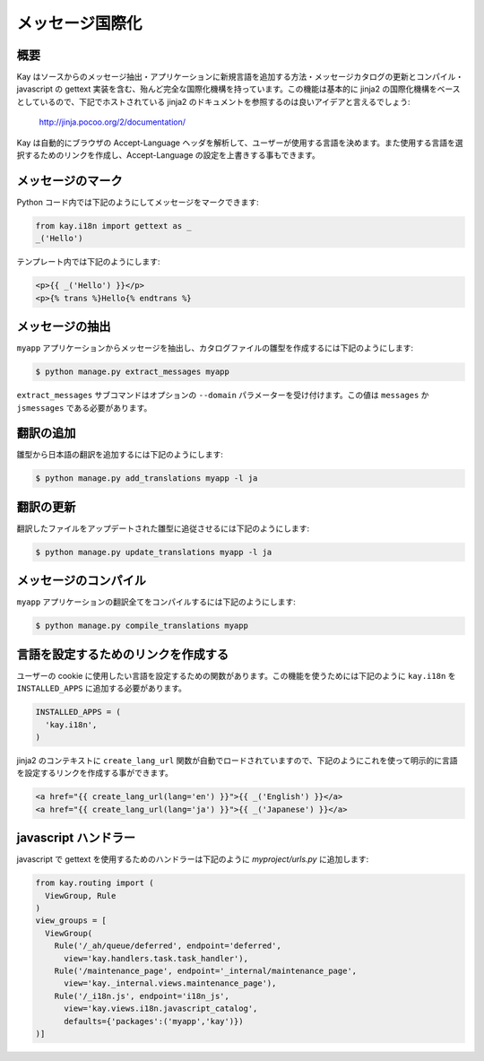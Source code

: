 ================
メッセージ国際化
================

概要
----

Kay はソースからのメッセージ抽出・アプリケーションに新規言語を追加する方法・メッセージカタログの更新とコンパイル・javascript の gettext 実装を含む、殆んど完全な国際化機構を持っています。この機能は基本的に jinja2 の国際化機構をベースとしているので、下記でホストされている jinja2 のドキュメントを参照するのは良いアイデアと言えるでしょう:

  http://jinja.pocoo.org/2/documentation/

Kay は自動的にブラウザの Accept-Language ヘッダを解析して、ユーザーが使用する言語を決めます。また使用する言語を選択するためのリンクを作成し、Accept-Language の設定を上書きする事もできます。

メッセージのマーク
------------------

Python コード内では下記のようにしてメッセージをマークできます:

.. code-block:: python

  from kay.i18n import gettext as _
  _('Hello')

テンプレート内では下記のようにします:

.. code-block:: html

  <p>{{ _('Hello') }}</p>
  <p>{% trans %}Hello{% endtrans %}


メッセージの抽出
----------------

``myapp`` アプリケーションからメッセージを抽出し、カタログファイルの雛型を作成するには下記のようにします:

.. code-block:: bash

   $ python manage.py extract_messages myapp

``extract_messages`` サブコマンドはオプションの ``--domain`` パラメーターを受け付けます。この値は ``messages`` か ``jsmessages`` である必要があります。

翻訳の追加
----------

雛型から日本語の翻訳を追加するには下記のようにします:

.. code-block:: bash

  $ python manage.py add_translations myapp -l ja

翻訳の更新
----------

翻訳したファイルをアップデートされた雛型に追従させるには下記のようにします:

.. code-block:: bash

   $ python manage.py update_translations myapp -l ja


メッセージのコンパイル
----------------------

``myapp`` アプリケーションの翻訳全てをコンパイルするには下記のようにします:

.. code-block:: bash

  $ python manage.py compile_translations myapp


言語を設定するためのリンクを作成する
------------------------------------

ユーザーの cookie に使用したい言語を設定するための関数があります。この機能を使うためには下記のように ``kay.i18n`` を ``INSTALLED_APPS`` に追加する必要があります。

.. code-block:: python

  INSTALLED_APPS = (
    'kay.i18n',
  )

jinja2 のコンテキストに ``create_lang_url`` 関数が自動でロードされていますので、下記のようにこれを使って明示的に言語を設定するリンクを作成する事ができます。

.. code-block:: html

  <a href="{{ create_lang_url(lang='en') }}">{{ _('English') }}</a>
  <a href="{{ create_lang_url(lang='ja') }}">{{ _('Japanese') }}</a>


javascript ハンドラー
---------------------

javascript で gettext を使用するためのハンドラーは下記のように
`myproject/urls.py` に追加します:

.. code-block:: python

   from kay.routing import (
     ViewGroup, Rule
   )
   view_groups = [
     ViewGroup(
       Rule('/_ah/queue/deferred', endpoint='deferred',
         view='kay.handlers.task.task_handler'),
       Rule('/maintenance_page', endpoint='_internal/maintenance_page',
         view='kay._internal.views.maintenance_page'),
       Rule('/_i18n.js', endpoint='i18n_js',
         view='kay.views.i18n.javascript_catalog',
         defaults={'packages':('myapp','kay')})
   )]
